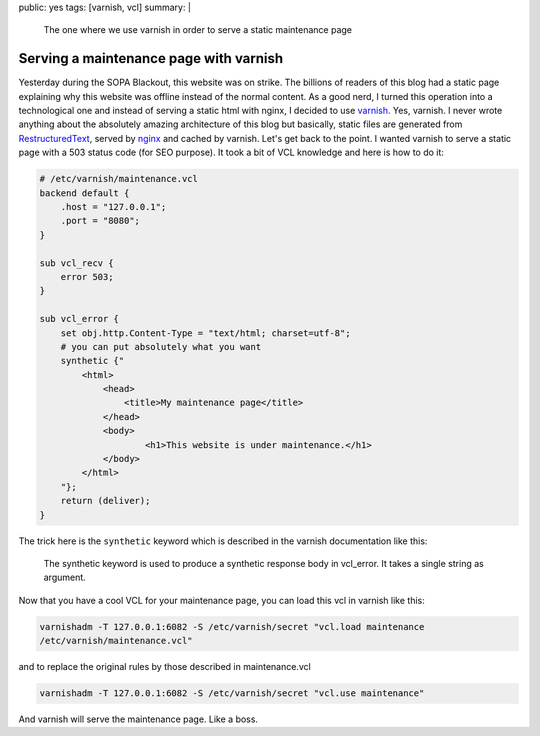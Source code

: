 public: yes
tags: [varnish, vcl]
summary: |
  The one where we use varnish in order to serve a static maintenance page

Serving a maintenance page with varnish
=======================================

Yesterday during the SOPA Blackout, this website was on strike. The billions of
readers of this blog had a static page explaining why this website was offline
instead of the normal content. As a good nerd, I turned this operation into a
technological one and instead of serving a static html with nginx, I decided to
use `varnish`_. Yes, varnish. I never wrote anything about the absolutely
amazing architecture of this blog but basically, static files are generated
from `RestructuredText`_, served by `nginx`_ and cached by varnish. Let's get
back to the point. I wanted varnish to serve a static page with a 503 status
code (for SEO purpose). It took a bit of VCL knowledge and here is how to do
it:

.. sourcecode:: vcl

    # /etc/varnish/maintenance.vcl
    backend default {
        .host = "127.0.0.1";
        .port = "8080";
    }

    sub vcl_recv {
        error 503;
    }

    sub vcl_error {
        set obj.http.Content-Type = "text/html; charset=utf-8";
        # you can put absolutely what you want
        synthetic {"
            <html>
                <head>
                    <title>My maintenance page</title>
                </head>
                <body>
                        <h1>This website is under maintenance.</h1>
                </body>
            </html>
        "};
        return (deliver);
    }

The trick here is the ``synthetic`` keyword which is described in the varnish
documentation like this:

    The synthetic keyword is used to produce a synthetic response body in
    vcl_error. It takes a single string as argument.

Now that you have a cool VCL for your maintenance page, you can load this vcl
in varnish like this:

.. sourcecode:: bash

    varnishadm -T 127.0.0.1:6082 -S /etc/varnish/secret "vcl.load maintenance
    /etc/varnish/maintenance.vcl"

and to replace the original rules by those described in maintenance.vcl

.. sourcecode:: bash

    varnishadm -T 127.0.0.1:6082 -S /etc/varnish/secret "vcl.use maintenance"

And varnish will serve the maintenance page. Like a boss.

.. _`varnish`: https://www.varnish-cache.org/
.. _`RestructuredText`: http://docutils.sourceforge.net/rst.html
.. _`nginx`: http://nginx.org/
